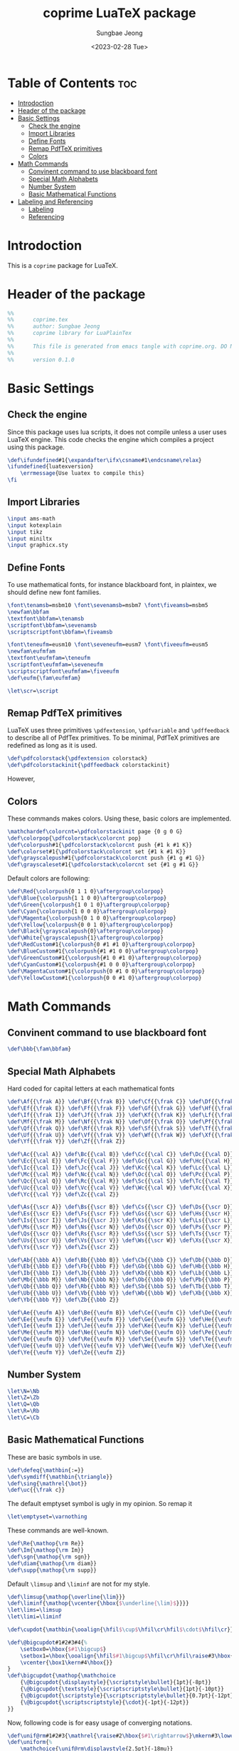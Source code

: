 #+TITLE: coprime LuaTeX package
#+AUTHOR: Sungbae Jeong
#+DATE: <2023-02-28 Tue>
#+PROPERTY: header-args :tangle coprime.tex
#+auto_tangle: t

* Table of Contents :toc:
- [[#introdoction][Introdoction]]
- [[#header-of-the-package][Header of the package]]
- [[#basic-settings][Basic Settings]]
  - [[#check-the-engine][Check the engine]]
  - [[#import-libraries][Import Libraries]]
  - [[#define-fonts][Define Fonts]]
  - [[#remap-pdftex-primitives][Remap PdfTeX primitives]]
  - [[#colors][Colors]]
- [[#math-commands][Math Commands]]
  - [[#convinent-command-to-use-blackboard-font][Convinent command to use blackboard font]]
  - [[#special-math-alphabets][Special Math Alphabets]]
  - [[#number-system][Number System]]
  - [[#basic-mathematical-functions][Basic Mathematical Functions]]
- [[#labeling-and-referencing][Labeling and Referencing]]
  - [[#labeling][Labeling]]
  - [[#referencing][Referencing]]

* Introdoction
This is a =coprime= package for LuaTeX.

* Header of the package
#+BEGIN_SRC tex
%%
%%      coprime.tex
%%      author: Sungbae Jeong
%%      coprime library for LuaPlainTex
%%
%%      This file is generated from emacs tangle with coprime.org. DO NOT EDIT THIS MANUALLY!
%%
%%      version 0.1.0
#+END_SRC

* Basic Settings
** Check the engine
Since this package uses lua scripts, it does not compile unless a user uses LuaTeX engine.
This code checks the engine which compiles a project using this package.
#+BEGIN_SRC tex
\def\ifundefined#1{\expandafter\ifx\csname#1\endcsname\relax}
\ifundefined{luatexversion}
    \errmessage{Use luatex to compile this}
\fi
#+END_SRC

** Import Libraries
#+BEGIN_SRC tex
\input ams-math
\input kotexplain
\input tikz
\input miniltx
\input graphicx.sty
#+END_SRC

** Define Fonts
To use mathematical fonts, for instance blackboard font, in plaintex, we should define new font families.
#+BEGIN_SRC tex
\font\tenamsb=msbm10 \font\sevenamsb=msbm7 \font\fiveamsb=msbm5
\newfam\bbfam
\textfont\bbfam=\tenamsb
\scriptfont\bbfam=\sevenamsb
\scriptscriptfont\bbfam=\fiveamsb

\font\teneufm=eusm10 \font\seveneufm=eusm7 \font\fiveeufm=eusm5
\newfam\eufmfam
\textfont\eufmfam=\teneufm
\scriptfont\eufmfam=\seveneufm
\scriptscriptfont\eufmfam=\fiveeufm
\def\eufm{\fam\eufmfam}

\let\scr=\script
#+END_SRC

** Remap PdfTeX primitives
LuaTeX uses three primitives =\pdfextension=, =\pdfvariable= and =\pdffeedback= to describe all of PdfTex primitives. To be minimal, PdfTeX primitives are redefined as long as it is used.
#+BEGIN_SRC tex
\def\pdfcolorstack{\pdfextension colorstack}
\def\pdfcolorstackinit{\pdffeedback colorstackinit}
#+END_SRC
However,

** Colors
These commands makes colors. Using these, basic colors are implemented.
#+BEGIN_SRC tex
\mathchardef\colorcnt=\pdfcolorstackinit page {0 g 0 G}
\def\colorpop{\pdfcolorstack\colorcnt pop}
\def\colorpush#1{\pdfcolorstack\colorcnt push {#1 k #1 K}}
\def\colorset#1{\pdfcolorstack\colorcnt set {#1 k #1 K}}
\def\grayscalepush#1{\pdfcolorstack\colorcnt push {#1 g #1 G}}
\def\grayscaleset#1{\pdfcolorstack\colorcnt set {#1 g #1 G}}
#+END_SRC

Default colors are following:
#+BEGIN_SRC tex
\def\Red{\colorpush{0 1 1 0}\aftergroup\colorpop}
\def\Blue{\colorpush{1 1 0 0}\aftergroup\colorpop}
\def\Green{\colorpush{1 0 1 0}\aftergroup\colorpop}
\def\Cyan{\colorpush{1 0 0 0}\aftergroup\colorpop}
\def\Magenta{\colorpush{0 1 0 0}\aftergroup\colorpop}
\def\Yellow{\colorpush{0 0 1 0}\aftergroup\colorpop}
\def\Black{\grayscalepush{0}\aftergroup\colorpop}
\def\White{\grayscalepush{1}\aftergroup\colorpop}
\def\RedCustom#1{\colorpush{0 #1 #1 0}\aftergroup\colorpop}
\def\BlueCustom#1{\colorpush{#1 #1 0 0}\aftergroup\colorpop}
\def\GreenCustom#1{\colorpush{#1 0 #1 0}\aftergroup\colorpop}
\def\CyanCustom#1{\colorpush{#1 0 0 0}\aftergroup\colorpop}
\def\MagentaCustom#1{\colorpush{0 #1 0 0}\aftergroup\colorpop}
\def\YellowCustom#1{\colorpush{0 0 #1 0}\aftergroup\colorpop}
#+END_SRC





* Math Commands
** Convinent command to use blackboard font
#+BEGIN_SRC tex
\def\bbb{\fam\bbfam}
#+END_SRC

** Special Math Alphabets
Hard coded for capital letters at each mathematical fonts
#+BEGIN_SRC tex
\def\Af{{\frak A}} \def\Bf{{\frak B}} \def\Cf{{\frak C}} \def\Df{{\frak D}}
\def\Ef{{\frak E}} \def\Ff{{\frak F}} \def\Gf{{\frak G}} \def\Hf{{\frak H}}
\def\If{{\frak I}} \def\Jf{{\frak J}} \def\Kf{{\frak K}} \def\Lf{{\frak L}}
\def\Mf{{\frak M}} \def\Nf{{\frak N}} \def\Of{{\frak O}} \def\Pf{{\frak P}}
\def\Qf{{\frak Q}} \def\Rf{{\frak R}} \def\Sf{{\frak S}} \def\Tf{{\frak T}}
\def\Uf{{\frak U}} \def\Vf{{\frak V}} \def\Wf{{\frak W}} \def\Xf{{\frak X}}
\def\Yf{{\frak Y}} \def\Zf{{\frak Z}}

\def\Ac{{\cal A}} \def\Bc{{\cal B}} \def\Cc{{\cal C}} \def\Dc{{\cal D}}
\def\Ec{{\cal E}} \def\Fc{{\cal F}} \def\Gc{{\cal G}} \def\Hc{{\cal H}}
\def\Ic{{\cal I}} \def\Jc{{\cal J}} \def\Kc{{\cal K}} \def\Lc{{\cal L}}
\def\Mc{{\cal M}} \def\Nc{{\cal N}} \def\Oc{{\cal O}} \def\Pc{{\cal P}}
\def\Qc{{\cal Q}} \def\Rc{{\cal R}} \def\Sc{{\cal S}} \def\Tc{{\cal T}}
\def\Uc{{\cal U}} \def\Vc{{\cal V}} \def\Wc{{\cal W}} \def\Xc{{\cal X}}
\def\Yc{{\cal Y}} \def\Zc{{\cal Z}}

\def\As{{\scr A}} \def\Bs{{\scr B}} \def\Cs{{\scr C}} \def\Ds{{\scr D}}
\def\Es{{\scr E}} \def\Fs{{\scr F}} \def\Gs{{\scr G}} \def\Hs{{\scr H}}
\def\Is{{\scr I}} \def\Js{{\scr J}} \def\Ks{{\scr K}} \def\Ls{{\scr L}}
\def\Ms{{\scr M}} \def\Ns{{\scr N}} \def\Os{{\scr O}} \def\Ps{{\scr P}}
\def\Qs{{\scr Q}} \def\Rs{{\scr R}} \def\Ss{{\scr S}} \def\Ts{{\scr T}}
\def\Us{{\scr U}} \def\Vs{{\scr V}} \def\Ws{{\scr W}} \def\Xs{{\scr X}}
\def\Ys{{\scr Y}} \def\Zs{{\scr Z}}

\def\Ab{{\bbb A}} \def\Bb{{\bbb B}} \def\Cb{{\bbb C}} \def\Db{{\bbb D}}
\def\Eb{{\bbb E}} \def\Fb{{\bbb F}} \def\Gb{{\bbb G}} \def\Hb{{\bbb H}}
\def\Ib{{\bbb I}} \def\Jb{{\bbb J}} \def\Kb{{\bbb K}} \def\Lb{{\bbb L}}
\def\Mb{{\bbb M}} \def\Nb{{\bbb N}} \def\Ob{{\bbb O}} \def\Pb{{\bbb P}}
\def\Qb{{\bbb Q}} \def\Rb{{\bbb R}} \def\Sb{{\bbb S}} \def\Tb{{\bbb T}}
\def\Ub{{\bbb U}} \def\Vb{{\bbb V}} \def\Wb{{\bbb W}} \def\Xb{{\bbb X}}
\def\Yb{{\bbb Y}} \def\Zb{{\bbb Z}}

\def\Ae{{\eufm A}} \def\Be{{\eufm B}} \def\Ce{{\eufm C}} \def\De{{\eufm D}}
\def\Ee{{\eufm E}} \def\Fe{{\eufm F}} \def\Ge{{\eufm G}} \def\He{{\eufm H}}
\def\Ie{{\eufm I}} \def\Je{{\eufm J}} \def\Ke{{\eufm K}} \def\Le{{\eufm L}}
\def\Me{{\eufm M}} \def\Ne{{\eufm N}} \def\Oe{{\eufm O}} \def\Pe{{\eufm P}}
\def\Qe{{\eufm Q}} \def\Re{{\eufm R}} \def\Se{{\eufm S}} \def\Te{{\eufm T}}
\def\Ue{{\eufm U}} \def\Ve{{\eufm V}} \def\We{{\eufm W}} \def\Xe{{\eufm X}}
\def\Ye{{\eufm Y}} \def\Ze{{\eufm Z}}
#+END_SRC

** Number System
#+BEGIN_SRC tex
\let\N=\Nb
\let\Z=\Zb
\let\Q=\Qb
\let\R=\Rb
\let\C=\Cb
#+END_SRC

** Basic Mathematical Functions
These are basic symbols in use.
#+BEGIN_SRC tex
\def\defeq{\mathbin{:=}}
\def\symdiff{\mathbin{\triangle}}
\def\sing{\mathrel{\bot}}
\def\uc{{\frak c}}
#+END_SRC
The default emptyset symbol is ugly in my opinion. So remap it
#+BEGIN_SRC tex
\let\emptyset=\varnothing
#+END_SRC
These commands are well-known.
#+BEGIN_SRC tex
\def\Re{\mathop{\rm Re}}
\def\Im{\mathop{\rm Im}}
\def\sgn{\mathop{\rm sgn}}
\def\diam{\mathop{\rm diam}}
\def\supp{\mathop{\rm supp}}
#+END_SRC

Default =\limsup= and =\liminf= are not for my style.
#+BEGIN_SRC tex
\def\limsup{\mathop{\overline{\lim}}}
\def\liminf{\mathop{\vcenter{\hbox{$\underline{\lim}$}}}}
\let\lims=\limsup
\let\limi=\liminf
#+END_SRC

#+BEGIN_SRC tex
\def\cupdot{\mathbin{\ooalign{\hfil$\cup$\hfil\cr\hfil$\cdot$\hfil\cr}}}

\def\@bigcupdot#1#2#3#4{%
    \setbox0=\hbox{$#1\bigcup$}
    \setbox1=\hbox{\ooalign{\hfil$#1\bigcup$\hfil\cr\hfil\raise#3\hbox{$#2$}\hfil\cr}}
    \vcenter{\box1\kern#4\hbox{}}
}
\def\bigcupdot{\mathop{\mathchoice
    {\@bigcupdot{\displaystyle}{\scriptstyle\bullet}{1pt}{-8pt}}
    {\@bigcupdot{\textstyle}{\scriptscriptstyle\bullet}{1pt}{-10pt}}
    {\@bigcupdot{\scriptstyle}{\scriptscriptstyle\bullet}{0.7pt}{-12pt}}
    {\@bigcupdot{\scriptscriptstyle}{\cdot}{-1pt}{-12pt}}
}}
#+END_SRC

Now, following code is for easy usage of converging notations.
#+BEGIN_SRC tex
\def\unif@rm#1#2#3{\mathrel{\raise#2\hbox{$#1\rightarrow$}\mkern#3\lower#2\hbox{$#1\rightarrow$}}}
\def\uniform{%
    \mathchoice{\unif@rm\displaystyle{2.5pt}{-18mu}}
        {\unif@rm\textstyle{2.5pt}{-18mu}}
        {\unif@rm\scriptstyle{1.8pt}{-18mu}}
        {\unif@rm\scriptscriptstyle{1.2pt}{-17mu}}
}
\def\converges #1 to #2 with #3{%
    \ifx\uniform#3{#1}\uniform{#2}%
    \else{#1}\buildrel{#3}\over\to{#2}%
    \fi
}
\let\converge=\converges
#+END_SRC


* Labeling and Referencing
** Labeling
Labeling in plainex is quite hard. But as I already make some code for it, and here is the code.
#+BEGIN_SRC tex
\newread\aux
\immediate\openin\aux=\jobname.aux
\ifeof\aux \message{! No file \jobname.aux;}
\else \input \jobname.aux \immediate\closein\aux \fi
\newwrite\aux
\immediate\openout\aux=\jobname.aux

\def\strip#1>{}
\def\label#1{\immediate\write\aux%
{\string\expandafter\string\def\string\csname\space#1\string\endcsname%
{{\expandafter\strip\meaning\lblitem}}}}

\def\ref#1{%
    \ifundefined{#1}\message{! No ref. to #1;}%
    \else\csname #1\endcsname\fi}
#+END_SRC

** Referencing
# TODO

